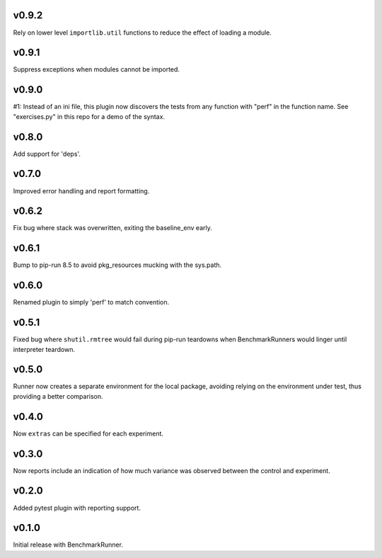 v0.9.2
======

Rely on lower level ``importlib.util`` functions to reduce
the effect of loading a module.

v0.9.1
======

Suppress exceptions when modules cannot be imported.

v0.9.0
======

#1: Instead of an ini file, this plugin now discovers the
tests from any function with "perf" in the function name.
See "exercises.py" in this repo for a demo of the syntax.

v0.8.0
======

Add support for 'deps'.

v0.7.0
======

Improved error handling and report formatting.

v0.6.2
======

Fix bug where stack was overwritten, exiting the baseline_env
early.

v0.6.1
======

Bump to pip-run 8.5 to avoid pkg_resources mucking with
the sys.path.

v0.6.0
======

Renamed plugin to simply 'perf' to match convention.

v0.5.1
======

Fixed bug where ``shutil.rmtree`` would fail during pip-run
teardowns when BenchmarkRunners would linger until interpreter
teardown.

v0.5.0
======

Runner now creates a separate environment for the local package,
avoiding relying on the environment under test, thus providing a
better comparison.

v0.4.0
======

Now ``extras`` can be specified for each experiment.

v0.3.0
======

Now reports include an indication of how much variance was observed
between the control and experiment.

v0.2.0
======

Added pytest plugin with reporting support.

v0.1.0
======

Initial release with BenchmarkRunner.
